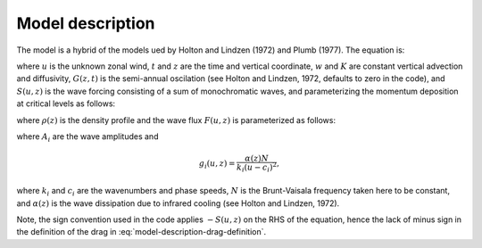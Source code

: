 =================
Model description
=================

The model is a hybrid of the models ued by Holton and Lindzen (1972) and
Plumb (1977). The equation is:

.. math ::
	:label: model-equation

	\frac{\partial u}{\partial t} +
		w \frac{\partial u}{\partial z} -
		K \frac{\partial^2 u}{\partial z^2}
		= G(z,t) - S(u, z),

where :math:`u` is the unknown zonal wind, :math:`t` and :math:`z` are the time
and vertical coordinate, :math:`w` and :math:`K` are constant vertical advection
and diffusivity, :math:`G(z, t)` is the semi-annual oscilation (see Holton and
Lindzen, 1972, defaults to zero in the code), and :math:`S(u, z)` is the wave
forcing consisting of a sum of monochromatic waves, and parameterizing the
momentum deposition at critical levels as follows:

.. math ::
	:label: model-description-drag-definition

	S(u, z) = \frac{1}{\rho} \frac{\partial}{\partial z} F(u, z),

where :math:`\rho(z)` is the density profile and the wave flux :math:`F(u, z)`
is parameterized as follows:

.. math ::
	:label: model-description-flux-definition

	F(u, z) = \sum_{i} A_{i}
	\exp\left\{ - \int_{z_1}^{z} g_{i}(u, z') \, dz' \right\},

where :math:`A_{i}` are the wave amplitudes and

.. math ::

	g_{i}(u, z) = \frac{\alpha(z) N}{k_{i}(u-c_{i})^2},

where :math:`k_{i}` and :math:`c_{i}` are the wavenumbers and phase speeds,
:math:`N` is the Brunt-Vaisala frequency taken here to be constant, and
:math:`\alpha(z)` is the wave dissipation due to infrared cooling (see Holton
and Lindzen, 1972).

Note, the sign convention used in the code applies :math:`-S(u, z)` on the RHS of the
equation, hence the lack of minus sign in the definition of the drag
in :eq:`model-description-drag-definition`.
